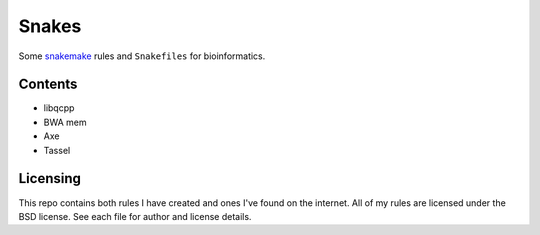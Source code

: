 ######
Snakes
######

Some `snakemake <https://bitbucket.org/johanneskoester/snakemake/wiki/Home>`_
rules and ``Snakefiles`` for bioinformatics.

Contents
^^^^^^^^

- libqcpp
- BWA mem
- Axe
- Tassel

Licensing
^^^^^^^^^

This repo contains both rules I have created and ones I've found on the
internet. All of my rules are licensed under the BSD license. See each file for
author and license details.
